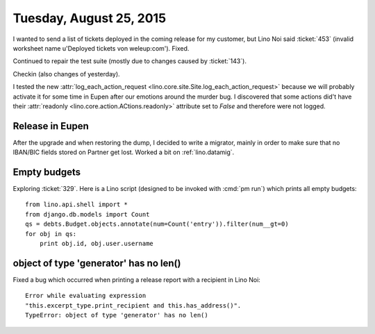 ========================
Tuesday, August 25, 2015
========================

I wanted to send a list of tickets deployed in the coming release for
my customer, but Lino Noi said :ticket:`453` (invalid worksheet name
u'Deployed tickets von weleup:com'). Fixed.

Continued to repair the test suite (mostly due to changes caused by
:ticket:`143`).

Checkin (also changes of yesterday).

I tested the new :attr:`log_each_action_request
<lino.core.site.Site.log_each_action_request>` because we will
probably activate it for some time in Eupen after our emotions around
the murder bug.  I discovered that some actions did't have their
:attr:`readonly <lino.core.action.ACtions.readonly>` attribute set to
`False` and therefore were not logged.


Release in Eupen
================

After the upgrade and when restoring the dump, I decided to write a
migrator, mainly in order to make sure that no IBAN/BIC fields stored
on Partner get lost.  Worked a bit on :ref:`lino.datamig`.


Empty budgets
=============

Exploring :ticket:`329`.  Here is a Lino script (designed to be
invoked with :cmd:`pm run`) which prints all empty budgets::

    from lino.api.shell import *
    from django.db.models import Count
    qs = debts.Budget.objects.annotate(num=Count('entry')).filter(num__gt=0)
    for obj in qs:
        print obj.id, obj.user.username

object of type 'generator' has no len()
=======================================

Fixed a bug which occurred when printing a release report with a
recipient in Lino Noi::

  Error while evaluating expression 
  "this.excerpt_type.print_recipient and this.has_address()". 
  TypeError: object of type 'generator' has no len()

